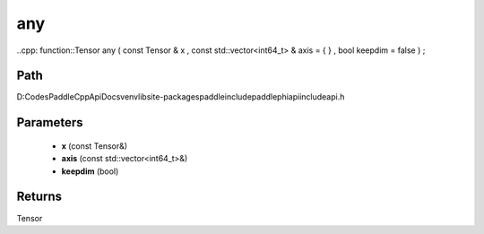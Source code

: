 .. _en_api_paddle_experimental_any:

any
-------------------------------

..cpp: function::Tensor any ( const Tensor & x , const std::vector<int64_t> & axis = { } , bool keepdim = false ) ;


Path
:::::::::::::::::::::
D:\Codes\PaddleCppApiDocs\venv\lib\site-packages\paddle\include\paddle\phi\api\include\api.h

Parameters
:::::::::::::::::::::
	- **x** (const Tensor&)
	- **axis** (const std::vector<int64_t>&)
	- **keepdim** (bool)

Returns
:::::::::::::::::::::
Tensor
